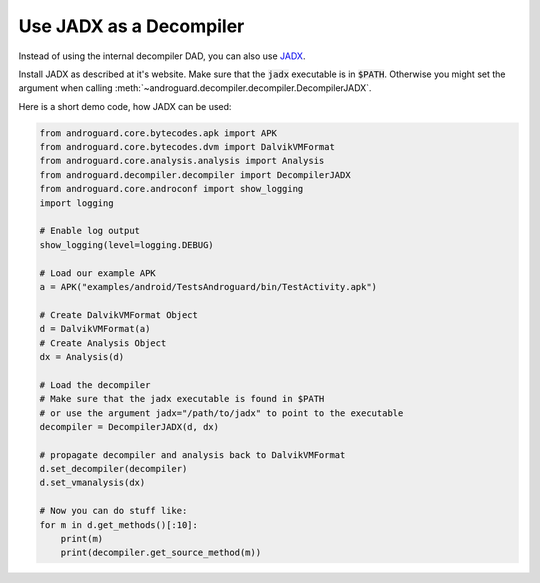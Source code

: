 Use JADX as a Decompiler
========================

Instead of using the internal decompiler DAD, you can also use JADX_.

Install JADX as described at it's website.
Make sure that the :code:`jadx` executable is in :code:`$PATH`.
Otherwise you might set the argument when calling
:meth:`~androguard.decompiler.decompiler.DecompilerJADX`.

Here is a short demo code, how JADX can be used:

.. code-block:: python

    from androguard.core.bytecodes.apk import APK
    from androguard.core.bytecodes.dvm import DalvikVMFormat
    from androguard.core.analysis.analysis import Analysis
    from androguard.decompiler.decompiler import DecompilerJADX
    from androguard.core.androconf import show_logging
    import logging

    # Enable log output
    show_logging(level=logging.DEBUG)

    # Load our example APK
    a = APK("examples/android/TestsAndroguard/bin/TestActivity.apk")

    # Create DalvikVMFormat Object
    d = DalvikVMFormat(a)
    # Create Analysis Object
    dx = Analysis(d)

    # Load the decompiler
    # Make sure that the jadx executable is found in $PATH
    # or use the argument jadx="/path/to/jadx" to point to the executable
    decompiler = DecompilerJADX(d, dx)

    # propagate decompiler and analysis back to DalvikVMFormat
    d.set_decompiler(decompiler)
    d.set_vmanalysis(dx)

    # Now you can do stuff like:
    for m in d.get_methods()[:10]:
        print(m)
        print(decompiler.get_source_method(m))



.. _JADX: https://github.com/skylot/jadx
